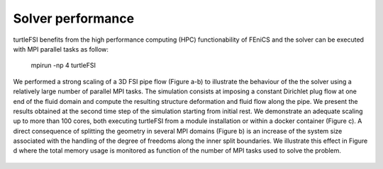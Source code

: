 .. title:: Solver verification and performance

.. _verif_perf:

==================
Solver performance
==================

turtleFSI benefits from the high performance computing (HPC) functionability
of FEniCS and the solver can be executed with MPI parallel tasks as follow:

 mpirun -np 4 turtleFSI

We performed a strong scaling of a 3D FSI pipe flow (Figure a-b) to illustrate the behaviour of the
the solver using a relatively large number of parallel MPI tasks. The simulation consists at imposing
a constant Dirichlet plug flow at one end of the fluid domain and compute the resulting structure
deformation and fluid flow along the pipe. We present the results obtained at the second time step
of the simulation starting from initial rest.   
We demonstrate an adequate scaling up to more than 100 cores, both executing
turtleFSI from a module installation or within a docker container (Figure c).
A direct consequence of splitting the geometry in several MPI domains (Figure b) is an increase of
the system size associated with the handling of the degree of freedoms along the
inner split boundaries. We illustrate this effect in Figure d where the total memory usage
is monitored as function of the number of MPI tasks used to solve the problem.


.. figure:: ../../figs/figure_HPC.png
   :width: 600px
   :align: center

  Figure: Strong scaling of a 3D FSI pipe flow problem. a) Meshing of the inner fluid domain,
   and outer solid pipe with a total of ca. 63000 elements. b) Split of the geometry in
   16 MPI domains. c) Time of computing and assembling the Jacobian matrix once (jac(1)) and
   solving 5 Newton's iterations (it(5)) over one time step,
   as function of the number of MPI tasks. Notice that most of the compute time is spent
   on the Jacobian operations. Results obtained with a mesh discretization of 63000 elements.
   d) System memory usage as function of the number of MPI tasks for 3 different mesh discretizations
   of the problem illustrated in a).
